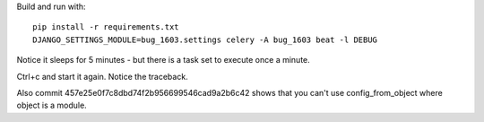 Build and run with::

    pip install -r requirements.txt
    DJANGO_SETTINGS_MODULE=bug_1603.settings celery -A bug_1603 beat -l DEBUG

Notice it sleeps for 5 minutes - but there is a task set to execute once a minute.

Ctrl+c and start it again. Notice the traceback.

Also commit 457e25e0f7c8dbd74f2b956699546cad9a2b6c42 shows that you can't use config_from_object where object is a module.

